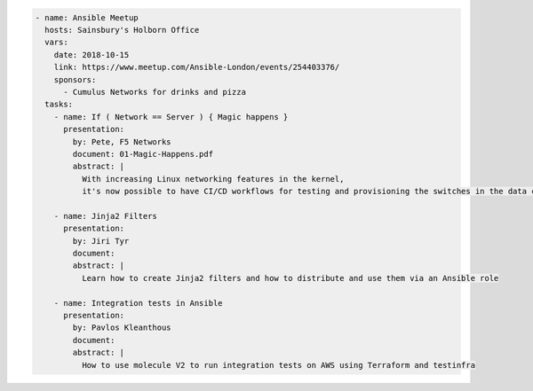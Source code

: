 .. code-block:: yaml

    - name: Ansible Meetup
      hosts: Sainsbury's Holborn Office
      vars:
        date: 2018-10-15
        link: https://www.meetup.com/Ansible-London/events/254403376/
        sponsors:
          - Cumulus Networks for drinks and pizza
      tasks:
        - name: If ( Network == Server ) { Magic happens }
          presentation:
            by: Pete, F5 Networks
            document: 01-Magic-Happens.pdf
            abstract: |
              With increasing Linux networking features in the kernel,
              it's now possible to have CI/CD workflows for testing and provisioning the switches in the data centre.

        - name: Jinja2 Filters
          presentation:
            by: Jiri Tyr
            document:
            abstract: |
              Learn how to create Jinja2 filters and how to distribute and use them via an Ansible role

        - name: Integration tests in Ansible
          presentation:
            by: Pavlos Kleanthous
            document:
            abstract: |
              How to use molecule V2 to run integration tests on AWS using Terraform and testinfra

